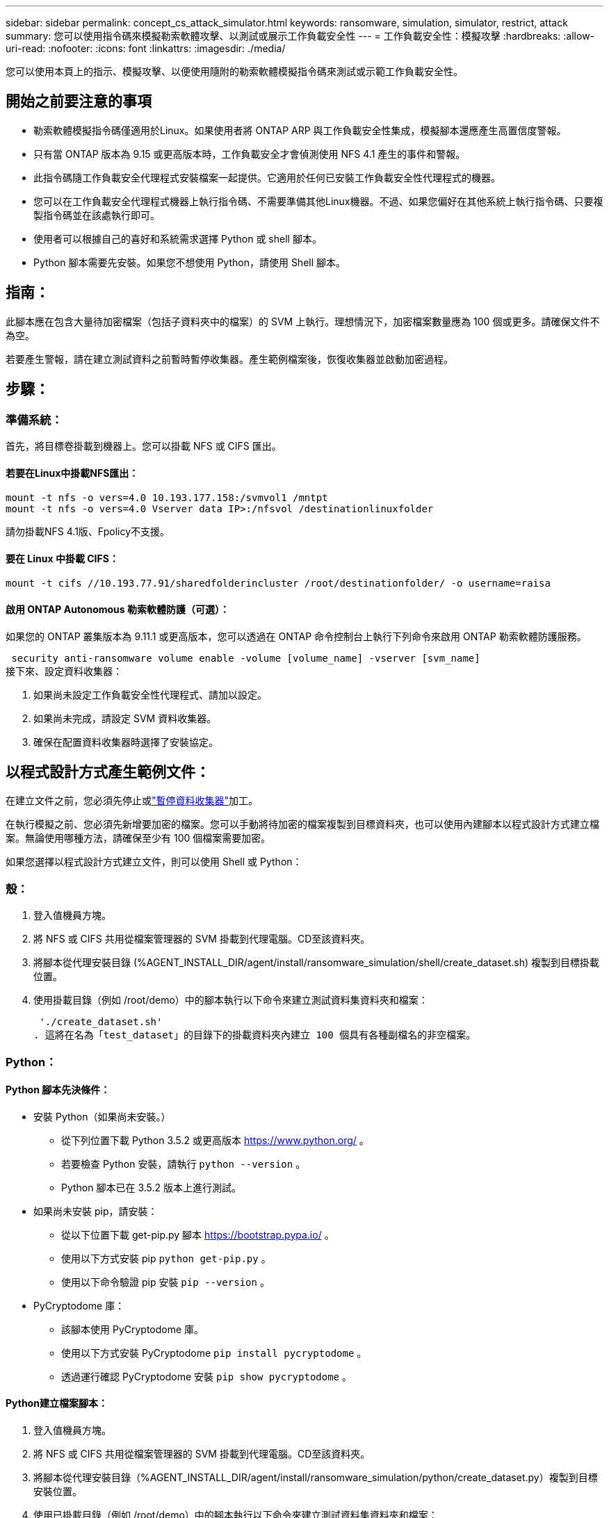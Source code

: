 ---
sidebar: sidebar 
permalink: concept_cs_attack_simulator.html 
keywords: ransomware, simulation, simulator, restrict, attack 
summary: 您可以使用指令碼來模擬勒索軟體攻擊、以測試或展示工作負載安全性 
---
= 工作負載安全性：模擬攻擊
:hardbreaks:
:allow-uri-read: 
:nofooter: 
:icons: font
:linkattrs: 
:imagesdir: ./media/


[role="lead"]
您可以使用本頁上的指示、模擬攻擊、以便使用隨附的勒索軟體模擬指令碼來測試或示範工作負載安全性。



== 開始之前要注意的事項

* 勒索軟體模擬指令碼僅適用於Linux。如果使用者將 ONTAP ARP 與工作負載安全性集成，模擬腳本還應產生高置信度警報。
* 只有當 ONTAP 版本為 9.15 或更高版本時，工作負載安全才會偵測使用 NFS 4.1 產生的事件和警報。
* 此指令碼隨工作負載安全代理程式安裝檔案一起提供。它適用於任何已安裝工作負載安全性代理程式的機器。
* 您可以在工作負載安全代理程式機器上執行指令碼、不需要準備其他Linux機器。不過、如果您偏好在其他系統上執行指令碼、只要複製指令碼並在該處執行即可。
* 使用者可以根據自己的喜好和系統需求選擇 Python 或 shell 腳本。
* Python 腳本需要先安裝。如果您不想使用 Python，請使用 Shell 腳本。




== 指南：

此腳本應在包含大量待加密檔案（包括子資料夾中的檔案）的 SVM 上執行。理想情況下，加密檔案數量應為 100 個或更多。請確保文件不為空。

若要產生警報，請在建立測試資料之前暫時暫停收集器。產生範例檔案後，恢復收集器並啟動加密過程。



== 步驟：



=== 準備系統：

首先，將目標卷掛載到機器上。您可以掛載 NFS 或 CIFS 匯出。



==== 若要在Linux中掛載NFS匯出：

[listing]
----
mount -t nfs -o vers=4.0 10.193.177.158:/svmvol1 /mntpt
mount -t nfs -o vers=4.0 Vserver data IP>:/nfsvol /destinationlinuxfolder
----
請勿掛載NFS 4.1版、Fpolicy不支援。



==== 要在 Linux 中掛載 CIFS：

[listing]
----
mount -t cifs //10.193.77.91/sharedfolderincluster /root/destinationfolder/ -o username=raisa
----


==== 啟用 ONTAP Autonomous 勒索軟體防護（可選）：

如果您的 ONTAP 叢集版本為 9.11.1 或更高版本，您可以透過在 ONTAP 命令控制台上執行下列命令來啟用 ONTAP 勒索軟體防護服務。

 security anti-ransomware volume enable -volume [volume_name] -vserver [svm_name]
接下來、設定資料收集器：

. 如果尚未設定工作負載安全性代理程式、請加以設定。
. 如果尚未完成，請設定 SVM 資料收集器。
. 確保在配置資料收集器時選擇了安裝協定。




== 以程式設計方式產生範例文件：

在建立文件之前，您必須先停止或link:task_add_collector_svm.html#play-pause-data-collector["暫停資料收集器"]加工。

在執行模擬之前、您必須先新增要加密的檔案。您可以手動將待加密的檔案複製到目標資料夾，也可以使用內建腳本以程式設計方式建立檔案。無論使用哪種方法，請確保至少有 100 個檔案需要加密。

如果您選擇以程式設計方式建立文件，則可以使用 Shell 或 Python：



=== 殼：

. 登入值機員方塊。
. 將 NFS 或 CIFS 共用從檔案管理器的 SVM 掛載到代理電腦。CD至該資料夾。
. 將腳本從代理安裝目錄 (%AGENT_INSTALL_DIR/agent/install/ransomware_simulation/shell/create_dataset.sh) 複製到目標掛載位置。
. 使用掛載目錄（例如 /root/demo）中的腳本執行以下命令來建立測試資料集資料夾和檔案：
+
 './create_dataset.sh'
. 這將在名為「test_dataset」的目錄下的掛載資料夾內建立 100 個具有各種副檔名的非空檔案。




=== Python：



==== Python 腳本先決條件：

* 安裝 Python（如果尚未安裝。）
+
** 從下列位置下載 Python 3.5.2 或更高版本 https://www.python.org/[] 。
** 若要檢查 Python 安裝，請執行 `python --version` 。
** Python 腳本已在 3.5.2 版本上進行測試。


* 如果尚未安裝 pip，請安裝：
+
** 從以下位置下載 get-pip.py 腳本 https://bootstrap.pypa.io/[] 。
** 使用以下方式安裝 pip  `python get-pip.py` 。
** 使用以下命令驗證 pip 安裝 `pip --version` 。


* PyCryptodome 庫：
+
** 該腳本使用 PyCryptodome 庫。
** 使用以下方式安裝 PyCryptodome  `pip install pycryptodome` 。
** 透過運行確認 PyCryptodome 安裝 `pip show pycryptodome` 。






==== Python建立檔案腳本：

. 登入值機員方塊。
. 將 NFS 或 CIFS 共用從檔案管理器的 SVM 掛載到代理電腦。CD至該資料夾。
. 將腳本從代理安裝目錄（%AGENT_INSTALL_DIR/agent/install/ransomware_simulation/python/create_dataset.py）複製到目標安裝位置。
. 使用已掛載目錄（例如 /root/demo）中的腳本執行以下命令來建立測試資料集資料夾和檔案：
+
 'python create_dataset.py'
. 這將在名為“test_dataset”的目錄下的掛載資料夾中建立 100 個具有各種副檔名的非空文件




== 恢復收集器

如果您在執行這些步驟之前暫停了收集器，請確保在建立範例檔案後恢復收集器。



== 執行勒索軟體模擬器指令碼

要產生勒索軟體警報，您可以執行包含的腳本，該腳本將在工作負載安全中模擬勒索軟體警報。



=== 殼：

. 將腳本從代理安裝目錄（%AGENT_INSTALL_DIR/agent/install/ransomware_simulation/shell/simulate_attack.sh）複製到目標安裝位置。
. 使用掛載目錄（例如 /root/demo）中的腳本執行以下命令來加密測試資料集：
+
 './simulate_attack.sh'
. 這將加密“t​​est_dataset”目錄下建立的範例檔案。




=== Python：

. 將腳本從代理安裝目錄（%AGENT_INSTALL_DIR/agent/install/ransomware_simulation/python/simulate_attack.py）複製到目標安裝位置。
. 請注意，python 先決條件是按照 Python 腳本先決條件部分安裝的
. 使用掛載目錄（例如 /root/demo）中的腳本執行以下命令來加密測試資料集：
+
 'python simulate_attack.py'
. 這將加密“t​​est_dataset”目錄下建立的範例檔案。




== 在工作負載安全性中產生警報

模擬器腳本執行完成後，幾分鐘內就會在 Web UI 上看到警報。

注意：如果滿足以下所有條件，則會產生高置信度警報。

. 監控的 SVM 的 ONTAP 版本高於 9.11.1
. ONTAP 自主勒索軟體防護已配置
. 在叢集模式下新增了工作負載安全資料收集器。


Workload Security 會根據使用者行為偵測勒索軟體模式，而 ONTAP ARP 則會根據檔案中的加密活動偵測勒索軟體活動。

如果滿足條件，Workload Security 會將警報標記為高可信度警報。

警報清單頁面上的高可信度警報範例：

image:ws_high_confidence_alert.png["高置信度警報範例，清單頁"]

高可信度警報詳細資訊範例：

image:ws_high_confidence_alert_detail.png["高置信度警報範例，詳細資訊頁面"]



== 多次觸發警報

Workload Security 會學習使用者行為，並且不會對同一使用者在 24 小時內重複的勒索軟體攻擊發出警報。

若要使用不同的使用者產生新的警報，請再次執行相同的步驟（建立測試數據，然後加密測試數據）。
